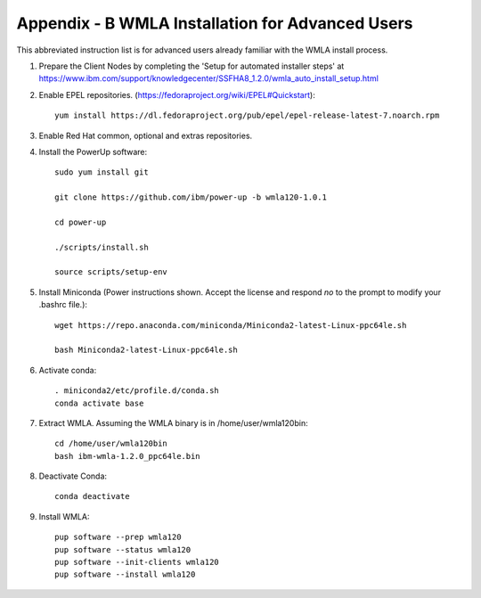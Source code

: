 .. highlight:: none

.. _appendix_b:

Appendix - B WMLA Installation for Advanced Users
=================================================

This abbreviated instruction list is for advanced users already familiar with the WMLA install process.

#. Prepare the Client Nodes by completing the 'Setup for automated installer steps' at https://www.ibm.com/support/knowledgecenter/SSFHA8_1.2.0/wmla_auto_install_setup.html

#. Enable EPEL repositories. (https://fedoraproject.org/wiki/EPEL#Quickstart)::

    yum install https://dl.fedoraproject.org/pub/epel/epel-release-latest-7.noarch.rpm

#. Enable Red Hat common, optional and extras repositories.

#. Install the PowerUp software::

    sudo yum install git

    git clone https://github.com/ibm/power-up -b wmla120-1.0.1

    cd power-up

    ./scripts/install.sh

    source scripts/setup-env

#. Install Miniconda (Power instructions shown. Accept the license and respond *no* to the prompt to modify your .bashrc file.)::

    wget https://repo.anaconda.com/miniconda/Miniconda2-latest-Linux-ppc64le.sh

    bash Miniconda2-latest-Linux-ppc64le.sh

#. Activate conda::

    . miniconda2/etc/profile.d/conda.sh
    conda activate base

#. Extract WMLA. Assuming the WMLA binary is in /home/user/wmla120bin::

    cd /home/user/wmla120bin
    bash ibm-wmla-1.2.0_ppc64le.bin


#. Deactivate Conda::

    conda deactivate

#. Install WMLA::

    pup software --prep wmla120
    pup software --status wmla120
    pup software --init-clients wmla120
    pup software --install wmla120
